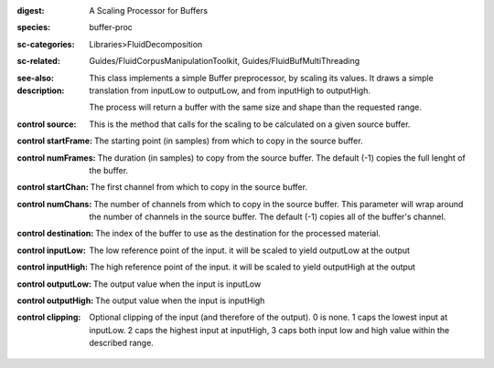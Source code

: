 :digest: A Scaling Processor for Buffers
:species: buffer-proc
:sc-categories: Libraries>FluidDecomposition
:sc-related: Guides/FluidCorpusManipulationToolkit, Guides/FluidBufMultiThreading
:see-also: 
:description: 
   This class implements a simple Buffer preprocessor, by scaling its values. It draws a simple translation from inputLow to outputLow, and from inputHigh to outputHigh.

   The process will return a buffer with the same size and shape than the requested range.



:control source:

   This is the method that calls for the scaling to be calculated on a given source buffer.

:control startFrame:

   The starting point (in samples) from which to copy in the source buffer.

:control numFrames:

   The duration (in samples) to copy from the source buffer. The default (-1) copies the full lenght of the buffer.

:control startChan:

   The first channel from which to copy in the source buffer.

:control numChans:

   The number of channels from which to copy in the source buffer. This parameter will wrap around the number of channels in the source buffer. The default (-1) copies all of the buffer's channel.

:control destination:

   The index of the buffer to use as the destination for the processed material.

:control inputLow:

   The low reference point of the input. it will be scaled to yield outputLow at the output

:control inputHigh:

   The high reference point of the input. it will be scaled to yield outputHigh at the output

:control outputLow:

   The output value when the input is inputLow

:control outputHigh:

   The output value when the input is inputHigh

:control clipping:

   Optional clipping of the input (and therefore of the output). 0 is none. 1 caps the lowest input at inputLow. 2 caps the highest input at inputHigh, 3 caps both input low and high value within the described range.


